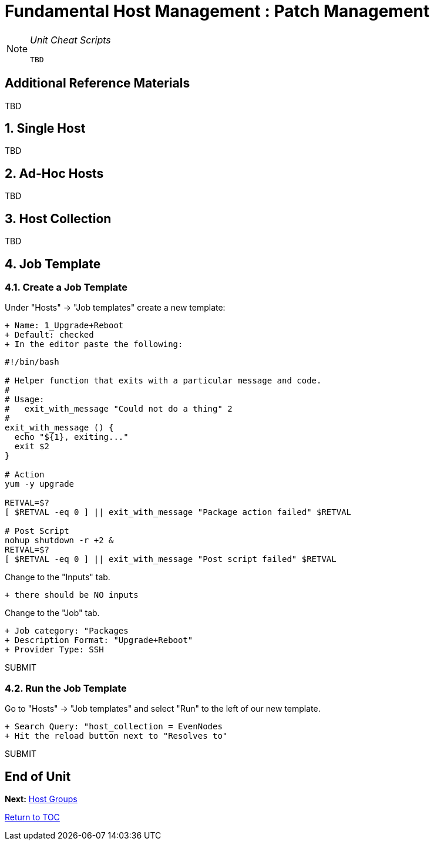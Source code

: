 :sectnums:
:sectnumlevels: 3
ifdef::env-github[]
:tip-caption: :bulb:
:note-caption: :information_source:
:important-caption: :heavy_exclamation_mark:
:caution-caption: :fire:
:warning-caption: :warning:
endif::[]

= Fundamental Host Management : Patch Management

[NOTE]
====
_Unit Cheat Scripts_
----
TBD
----
====


[discrete]
== Additional Reference Materials

TBD

== Single Host

TBD


== Ad-Hoc Hosts

TBD

== Host Collection

TBD

== Job Template

=== Create a Job Template

Under "Hosts" -> "Job templates" create a new template:

    + Name: 1_Upgrade+Reboot
    + Default: checked
    + In the editor paste the following:

----
#!/bin/bash

# Helper function that exits with a particular message and code.
#
# Usage:
#   exit_with_message "Could not do a thing" 2
#
exit_with_message () {
  echo "${1}, exiting..."
  exit $2
}

# Action
yum -y upgrade

RETVAL=$?
[ $RETVAL -eq 0 ] || exit_with_message "Package action failed" $RETVAL

# Post Script
nohup shutdown -r +2 &
RETVAL=$?
[ $RETVAL -eq 0 ] || exit_with_message "Post script failed" $RETVAL
----

Change to the "Inputs" tab.

  + there should be NO inputs
  
Change to the "Job" tab.

  + Job category: "Packages
  + Description Format: "Upgrade+Reboot"
  + Provider Type: SSH
  
SUBMIT

=== Run the Job Template

Go to "Hosts" -> "Job templates" and select "Run" to the left of our new template.

  + Search Query: "host_collection = EvenNodes
  + Hit the reload button next to "Resolves to"
  
SUBMIT

[discrete]
== End of Unit

*Next:* link:Host-Groups.adoc[Host Groups]

link:../SAT6-Workshop.adoc[Return to TOC]

////
Always end files with a blank line to avoid include problems.
////
